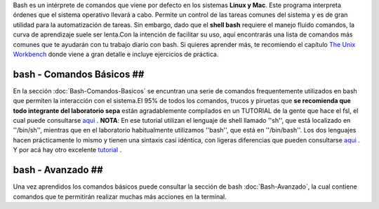Bash es un intérprete de comandos que viene por defecto en los sistemas **Linux y Mac**.  Este programa interpreta órdenes que el sistema operativo llevará a cabo. Permite un control de las tareas comunes del sistema y es de gran utilidad para la automatización de tareas.  Sin embargo, dado que el **shell bash** requiere el manejo fluido comandos, la curva de aprendizaje suele ser lenta.Con la intención de facilitar su uso, aquí encontrarás una lista de comandos más comunes que te ayudarán con tu trabajo diario con bash. Si quieres aprender más, te recomiendo el capítulo  `The Unix Workbench <https://seankross.com/the-unix-workbench/command-line-basics.html>`_  donde viene a gran detalle e incluye ejercicios de práctica. 




bash - Comandos Básicos ##
----------------------------------------




En la sección :doc:`Bash-Comandos-Basicos` se encuntran una serie de comandos frequentemente utilizados en bash que permiten la interacción con el sistema.El 95% de todos los comandos, trucos y piruetas que **se recomienda que todo integrante del laboratorio sepa** están agradablemente compilados en un TUTORIAL de la gente que hace el fsl, el cual puede consultarse  `aqui <https://open.win.ox.ac.uk/pages/fslcourse/lectures/scripting/all.htm>`_ . **NOTA**: En ese tutorial utilizan el lenguaje de shell llamado ''sh'', que está localizado en ''/bin/sh'', mientras que en el laboratorio habitualmente utilizamos ''bash'', que está en ''/bin/bash''. Los dos lenguajes hacen prácticamente lo mismo y tienen una sintaxis casi idéntica, con ligeras diferencias que pueden consultarse  `aqui <https://superuser.com/questions/125728/what-is-the-difference-between-bash-and-sh.>`_ . Y por acá hay otro excelente  `tutorial <https://command-line-tutorial.readthedocs.io/>`_ .




bash - Avanzado ##
----------------------------------------




Una vez aprendidos los comandos básicos puede consultar la sección de bash :doc:`Bash-Avanzado`, la cual contiene comandos que te  permitirán realizar muchas más acciones en la terminal.


